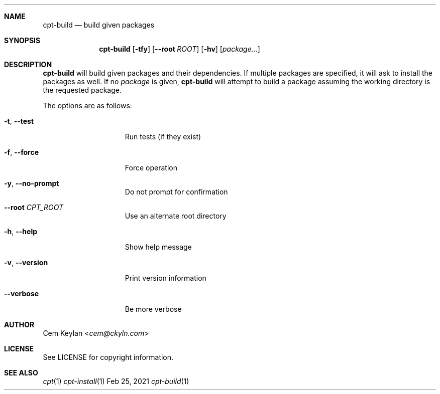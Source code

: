 .Dd Feb 25, 2021
.Dt cpt-build 1
.Sh NAME
.Nm cpt-build
.Nd build given packages
.Sh SYNOPSIS
.Nm cpt-build
.Op Fl tfy
.Op Fl -root Ar ROOT
.Op Fl hv
.Op Ar package...
.Sh DESCRIPTION
.Nm
will build given packages and their dependencies. If multiple packages
are specified, it will ask to install the packages as well. If no
.Ar package
is given,
.Nm
will attempt to build a package assuming the working directory is the requested
package.
.Pp
The options are as follows:
.Bl -tag -width 13n
.It Fl t , -test
Run tests (if they exist)
.It Fl f , -force
Force operation
.It Fl y , -no-prompt
Do not prompt for confirmation
.It Fl -root Ar CPT_ROOT
Use an alternate root directory
.It Fl h , -help
Show help message
.It Fl v , -version
Print version information
.It Fl -verbose
Be more verbose
.El
.Sh AUTHOR
.An Cem Keylan Aq Mt cem@ckyln.com
.Sh LICENSE
See LICENSE for copyright information.
.Sh SEE ALSO
.Xr cpt 1
.Xr cpt-install 1
